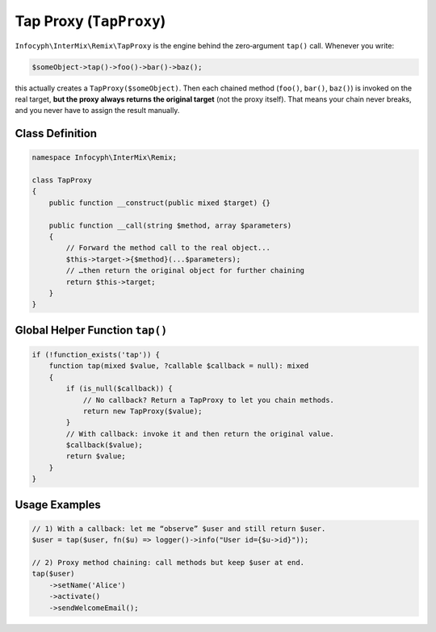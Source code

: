 .. _remix.tap-proxy:

========================
Tap Proxy (``TapProxy``)
========================

``Infocyph\InterMix\Remix\TapProxy`` is the engine behind the zero‐argument
``tap()`` call. Whenever you write:

.. code-block:: php

   $someObject->tap()->foo()->bar()->baz();

this actually creates a ``TapProxy($someObject)``. Then each chained method
(``foo()``, ``bar()``, ``baz()``) is invoked on the real target, **but the proxy
always returns the original target** (not the proxy itself). That means your
chain never breaks, and you never have to assign the result manually.

Class Definition
================

.. code-block:: php

   namespace Infocyph\InterMix\Remix;

   class TapProxy
   {
       public function __construct(public mixed $target) {}

       public function __call(string $method, array $parameters)
       {
           // Forward the method call to the real object...
           $this->target->{$method}(...$parameters);
           // …then return the original object for further chaining
           return $this->target;
       }
   }

Global Helper Function ``tap()``
================================

.. code-block:: php

   if (!function_exists('tap')) {
       function tap(mixed $value, ?callable $callback = null): mixed
       {
           if (is_null($callback)) {
               // No callback? Return a TapProxy to let you chain methods.
               return new TapProxy($value);
           }
           // With callback: invoke it and then return the original value.
           $callback($value);
           return $value;
       }
   }

Usage Examples
==============

.. code-block:: php

   // 1) With a callback: let me “observe” $user and still return $user.
   $user = tap($user, fn($u) => logger()->info("User id={$u->id}"));

   // 2) Proxy method chaining: call methods but keep $user at end.
   tap($user)
       ->setName('Alice')
       ->activate()
       ->sendWelcomeEmail();
